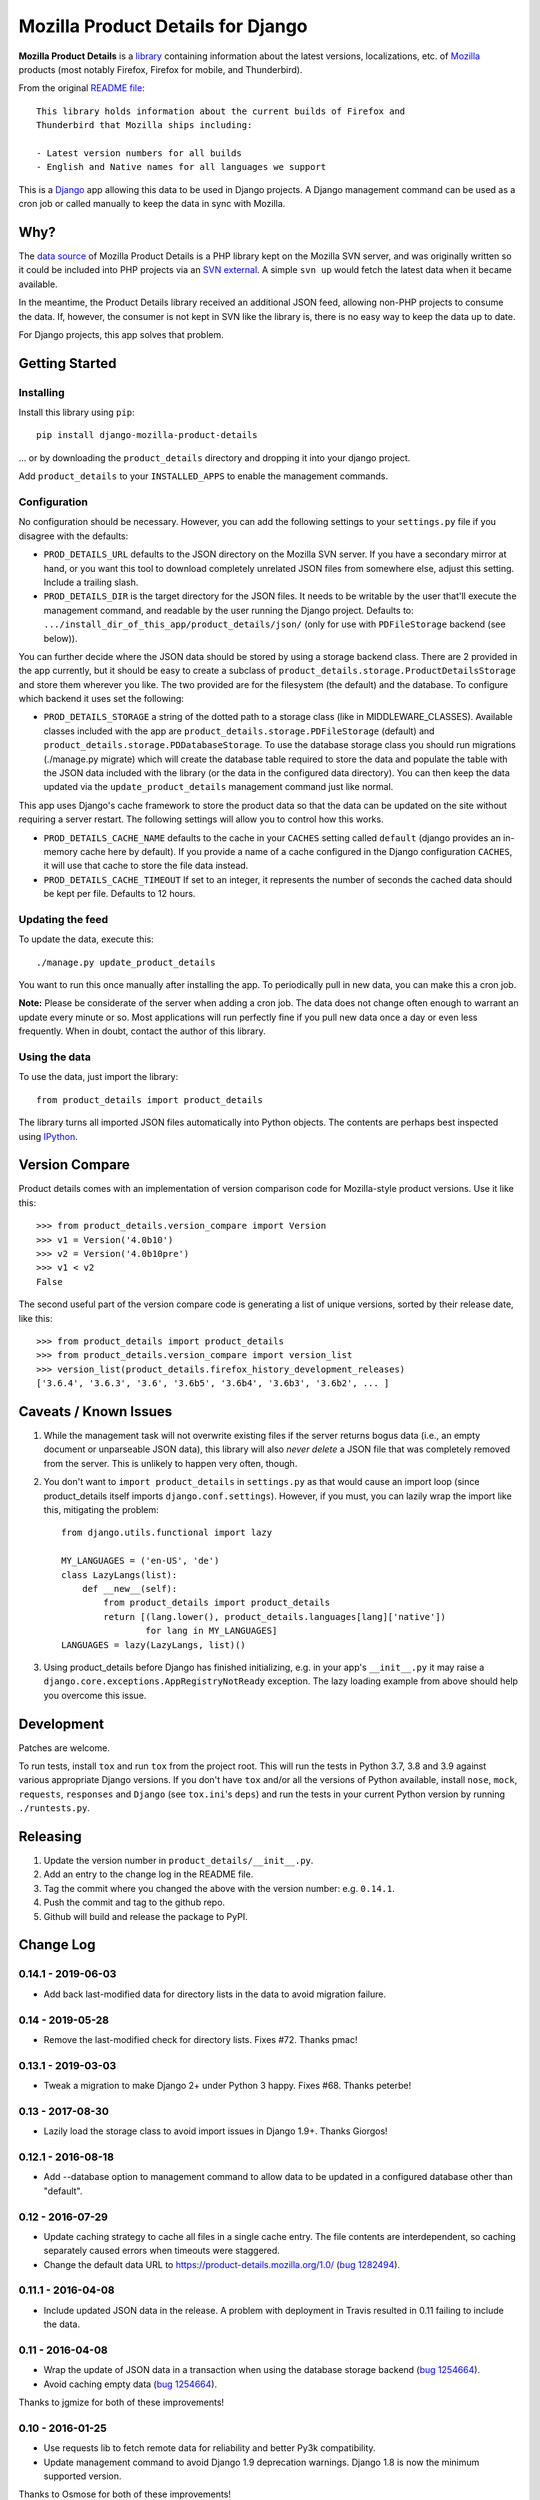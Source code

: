 Mozilla Product Details for Django
==================================

|Travis| |PyPI|

**Mozilla Product Details** is a
`library <http://viewvc.svn.mozilla.org/vc/libs/product-details/README?view=markup>`__
containing information about the latest versions, localizations, etc. of
`Mozilla <http://www.mozilla.org>`__ products (most notably Firefox,
Firefox for mobile, and Thunderbird).

From the original `README
file <http://viewvc.svn.mozilla.org/vc/libs/product-details/README?view=markup>`__:

::

    This library holds information about the current builds of Firefox and
    Thunderbird that Mozilla ships including:

    - Latest version numbers for all builds
    - English and Native names for all languages we support

This is a `Django <http://www.djangoproject.com/>`__ app allowing this
data to be used in Django projects. A Django management command can be
used as a cron job or called manually to keep the data in sync with
Mozilla.

Why?
----

The `data source <http://svn.mozilla.org/libs/product-details/>`__ of
Mozilla Product Details is a PHP library kept on the Mozilla SVN server,
and was originally written so it could be included into PHP projects via
an `SVN external <http://svnbook.red-bean.com/en/1.0/ch07s03.html>`__. A
simple ``svn up`` would fetch the latest data when it became available.

In the meantime, the Product Details library received an additional JSON
feed, allowing non-PHP projects to consume the data. If, however, the
consumer is not kept in SVN like the library is, there is no easy way to
keep the data up to date.

For Django projects, this app solves that problem.

Getting Started
---------------

Installing
~~~~~~~~~~

Install this library using ``pip``:

::

    pip install django-mozilla-product-details

... or by downloading the ``product_details`` directory and dropping it
into your django project.

Add ``product_details`` to your ``INSTALLED_APPS`` to enable the
management commands.

Configuration
~~~~~~~~~~~~~

No configuration should be necessary. However, you can add the
following settings to your ``settings.py`` file if you disagree with the
defaults:

-  ``PROD_DETAILS_URL`` defaults to the JSON directory on the Mozilla
   SVN server. If you have a secondary mirror at hand, or you want this
   tool to download completely unrelated JSON files from somewhere else,
   adjust this setting. Include a trailing slash.
-  ``PROD_DETAILS_DIR`` is the target directory for the JSON files. It
   needs to be writable by the user that'll execute the management
   command, and readable by the user running the Django project.
   Defaults to: ``.../install_dir_of_this_app/product_details/json/``
   (only for use with ``PDFileStorage`` backend (see below)).

You can further decide where the JSON data should be stored by using
a storage backend class. There are 2 provided in the app currently, but
it should be easy to create a subclass of
``product_details.storage.ProductDetailsStorage`` and store them wherever
you like. The two provided are for the filesystem (the default) and
the database. To configure which backend it uses set the following:

-  ``PROD_DETAILS_STORAGE`` a string of the dotted path to a storage
   class (like in MIDDLEWARE_CLASSES). Available classes included with
   the app are ``product_details.storage.PDFileStorage`` (default) and
   ``product_details.storage.PDDatabaseStorage``. To use the database
   storage class you should run migrations (./manage.py migrate) which
   will create the database table required to store the data and populate
   the table with the JSON data included with the library (or the data
   in the configured data directory). You can then keep the data updated
   via the ``update_product_details`` management command just like normal.

This app uses Django's cache framework to store the product data so that
the data can be updated on the site without requiring a server restart.
The following settings will allow you to control how this works.

-  ``PROD_DETAILS_CACHE_NAME`` defaults to the cache in your ``CACHES``
   setting called ``default`` (django provides an in-memory cache here
   by default). If you provide a name of a cache configured in the
   Django configuration ``CACHES``, it will use that cache to store the
   file data instead.
-  ``PROD_DETAILS_CACHE_TIMEOUT`` If set to an integer, it represents
   the number of seconds the cached data should be kept per file.
   Defaults to 12 hours.

Updating the feed
~~~~~~~~~~~~~~~~~

To update the data, execute this:

::

    ./manage.py update_product_details

You want to run this once manually after installing the app. To
periodically pull in new data, you can make this a cron job.

**Note:** Please be considerate of the server when adding a cron job.
The data does not change often enough to warrant an update every minute
or so. Most applications will run perfectly fine if you pull new data
once a day or even less frequently. When in doubt, contact the author of
this library.

Using the data
~~~~~~~~~~~~~~

To use the data, just import the library:

::

    from product_details import product_details

The library turns all imported JSON files automatically into Python
objects. The contents are perhaps best inspected using
`IPython <http://ipython.scipy.org/>`__.

Version Compare
---------------

Product details comes with an implementation of version comparison code
for Mozilla-style product versions. Use it like this:

::

    >>> from product_details.version_compare import Version
    >>> v1 = Version('4.0b10')
    >>> v2 = Version('4.0b10pre')
    >>> v1 < v2
    False

The second useful part of the version compare code is generating a list
of unique versions, sorted by their release date, like this:

::

    >>> from product_details import product_details
    >>> from product_details.version_compare import version_list
    >>> version_list(product_details.firefox_history_development_releases)
    ['3.6.4', '3.6.3', '3.6', '3.6b5', '3.6b4', '3.6b3', '3.6b2', ... ]

Caveats / Known Issues
----------------------

1. While the management task will not overwrite existing files if the
   server returns bogus data (i.e., an empty document or unparseable
   JSON data), this library will also *never delete* a JSON file that
   was completely removed from the server. This is unlikely to happen
   very often, though.
2. You don't want to ``import product_details`` in ``settings.py`` as
   that would cause an import loop (since product\_details itself
   imports ``django.conf.settings``). However, if you must, you can
   lazily wrap the import like this, mitigating the problem:

   ::

       from django.utils.functional import lazy

       MY_LANGUAGES = ('en-US', 'de')
       class LazyLangs(list):
           def __new__(self):
               from product_details import product_details
               return [(lang.lower(), product_details.languages[lang]['native'])
                       for lang in MY_LANGUAGES]
       LANGUAGES = lazy(LazyLangs, list)()
3. Using product_details before Django has finished initializing, e.g. in your
   app's ``__init__.py`` it may raise a
   ``django.core.exceptions.AppRegistryNotReady`` exception. The lazy loading
   example from above should help you overcome this issue.

Development
-----------

Patches are welcome.

To run tests, install ``tox`` and run ``tox`` from the project root.
This will run the tests in Python 3.7, 3.8 and 3.9 against
various appropriate Django versions. If you don't have ``tox`` and/or all the
versions of Python available, install ``nose``, ``mock``, ``requests``,
``responses`` and ``Django`` (see ``tox.ini``'s ``deps``) and run the
tests in your current Python version by running ``./runtests.py``.

.. |Travis| image:: https://img.shields.io/travis/mozilla/django-product-details.svg
   :target: https://travis-ci.org/mozilla/django-product-details/
.. |PyPI| image:: https://img.shields.io/pypi/v/django-mozilla-product-details.svg
   :target: https://pypi.python.org/pypi/django-mozilla-product-details

Releasing
---------

1. Update the version number in ``product_details/__init__.py``.
2. Add an entry to the change log in the README file.
3. Tag the commit where you changed the above with the version number: e.g. ``0.14.1``.
4. Push the commit and tag to the github repo.
5. Github will build and release the package to PyPI.

Change Log
----------

0.14.1 - 2019-06-03
~~~~~~~~~~~~~~~~~~~

- Add back last-modified data for directory lists in the data to avoid migration failure.

0.14 - 2019-05-28
~~~~~~~~~~~~~~~~~

- Remove the last-modified check for directory lists. Fixes #72. Thanks pmac!

0.13.1 - 2019-03-03
~~~~~~~~~~~~~~~~~~~

- Tweak a migration to make Django 2+ under Python 3 happy. Fixes #68. Thanks peterbe!

0.13 - 2017-08-30
~~~~~~~~~~~~~~~~~~~

- Lazily load the storage class to avoid import issues in Django 1.9+. Thanks Giorgos!

0.12.1 - 2016-08-18
~~~~~~~~~~~~~~~~~~~

- Add --database option to management command to allow data to be updated
  in a configured database other than "default".

0.12 - 2016-07-29
~~~~~~~~~~~~~~~~~

- Update caching strategy to cache all files in a single cache entry. The file contents
  are interdependent, so caching separately caused errors when timeouts were staggered.
- Change the default data URL to https://product-details.mozilla.org/1.0/
  (`bug 1282494 <https://bugzil.la/1282494>`__).

0.11.1 - 2016-04-08
~~~~~~~~~~~~~~~~~~~

- Include updated JSON data in the release. A problem with deployment in Travis resulted in 0.11
  failing to include the data.

0.11 - 2016-04-08
~~~~~~~~~~~~~~~~~

- Wrap the update of JSON data in a transaction when using the database storage backend
  (`bug 1254664 <https://bugzil.la/1254664>`__).
- Avoid caching empty data (`bug 1254664 <https://bugzil.la/1254664>`__).

Thanks to jgmize for both of these improvements!

0.10 - 2016-01-25
~~~~~~~~~~~~~~~~~

- Use requests lib to fetch remote data for reliability and better Py3k compatibility.
- Update management command to avoid Django 1.9 deprecation warnings. Django 1.8 is now the minimum supported version.

Thanks to Osmose for both of these improvements!

0.9 - 2015-12-28
~~~~~~~~~~~~~~~~

- Support for Python 3 and 2 simultaneously! Also provide a universal wheel package.
- Support for Django 1.9. Thanks Osmose!

0.8.2 - 2015-12-22
~~~~~~~~~~~~~~~~~~

- Use HTTPS by default to fetch JSON data. Thanks jvehent!
- Fix product_details.last_update property. It's been broken since 0.8. Thanks for the report diox!

0.8.1 - 2015-10-07
~~~~~~~~~~~~~~~~~~

- Add a data migration that will import the included JSON file data into the database
  table upon creation.

0.8 - 2015-09-30
~~~~~~~~~~~~~~~~

- Add configurable json data file storage backends.
- Add filesystem and database backends.

0.7.1 - 2015-06-15
~~~~~~~~~~~~~~~~~~

-  Do not cache a file miss.
-  Catch an attempt to parse a non-JSON or corrupt file.

0.7 - 2015-05-22
~~~~~~~~~~~~~~~~

-  Use the Django cache framework to store product data, allowing data to be
   updated without a server restart.
-  Add and update tests, setup tox for testing across Python and Django versions,
   and setup Travis for CI.

0.6 - 2015-05-08
~~~~~~~~~~~~~~~~

-  Initial PyPI release. Prior to this it was released and installed via github.

